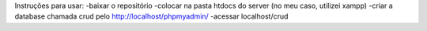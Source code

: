 Instruções para usar:
-baixar o repositório
-colocar na pasta htdocs do server (no meu caso, utilizei xampp)
-criar a database chamada crud pelo http://localhost/phpmyadmin/
-acessar localhost/crud
